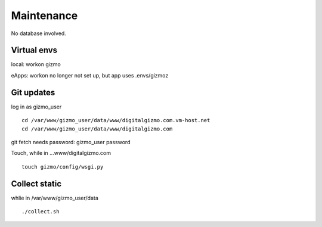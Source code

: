 Maintenance
============

No database involved.

Virtual envs
-----------
local: workon gizmo

eApps: workon no longer not set up, but app uses .envs/gizmoz


Git updates
-----------

log in as gizmo_user
::
	cd /var/www/gizmo_user/data/www/digitalgizmo.com.vm-host.net
	cd /var/www/gizmo_user/data/www/digitalgizmo.com

git fetch needs password: gizmo_user password

Touch, while in ...www/digitalgizmo.com
::
	touch gizmo/config/wsgi.py

Collect static
----------------
whlie in /var/www/gizmo_user/data
::
	./collect.sh
